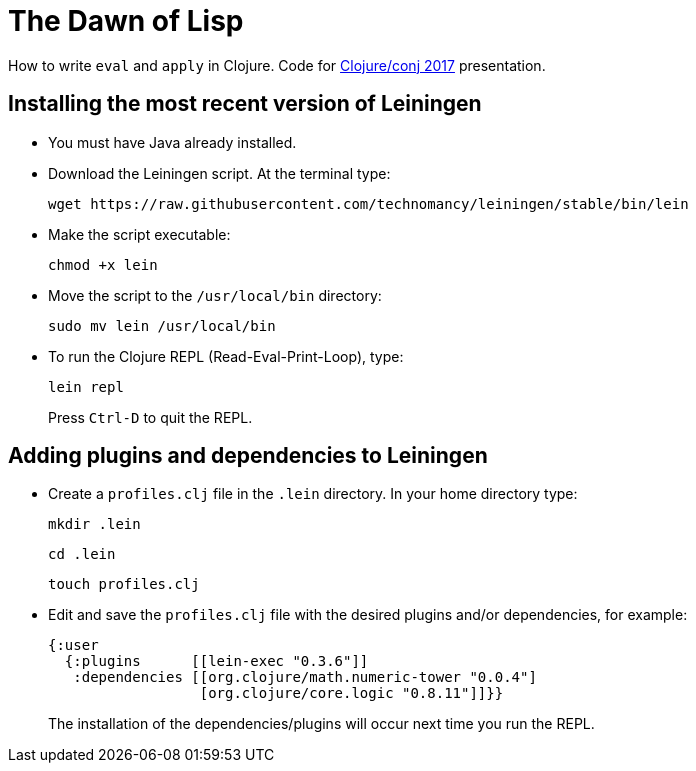 = The Dawn of Lisp

How to write `eval` and `apply` in Clojure. Code for http://2017.clojure-conj.org/[Clojure/conj 2017] presentation.

== Installing the most recent version of Leiningen

- You must have Java already installed.

- Download the Leiningen script. At the terminal type:
+
----
wget https://raw.githubusercontent.com/technomancy/leiningen/stable/bin/lein
----

- Make the script executable:
+
----
chmod +x lein
----

- Move the script to the `/usr/local/bin` directory:
+
----
sudo mv lein /usr/local/bin
----

- To run the Clojure REPL (Read-Eval-Print-Loop), type:
+
----
lein repl
----
+
Press `Ctrl-D` to quit the REPL.

== Adding plugins and dependencies to Leiningen

- Create a `profiles.clj` file in the `.lein` directory. In your home directory type:
+
----
mkdir .lein
----
+
----
cd .lein
----
+
----
touch profiles.clj 
----

- Edit and save the `profiles.clj` file with the desired plugins and/or dependencies, for example:
+
[source, clojure]
----
{:user
  {:plugins      [[lein-exec "0.3.6"]]
   :dependencies [[org.clojure/math.numeric-tower "0.0.4"]
                  [org.clojure/core.logic "0.8.11"]]}}
----
+
The installation of the dependencies/plugins will occur next time you run the REPL.
